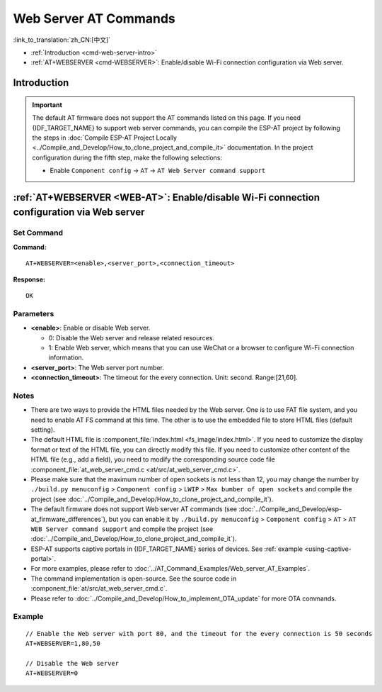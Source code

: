.. _WEB-AT:

Web Server AT Commands
==========================================

:link_to_translation:`zh_CN:[中文]`

-  :ref:`Introduction <cmd-web-server-intro>`
-  :ref:`AT+WEBSERVER <cmd-WEBSERVER>`: Enable/disable Wi-Fi connection configuration via Web server.

.. _cmd-web-server-intro:

Introduction
------------

.. important::
  The default AT firmware does not support the AT commands listed on this page. If you need {IDF_TARGET_NAME} to support web server commands, you can compile the ESP-AT project by following the steps in :doc:`Compile ESP-AT Project Locally <../Compile_and_Develop/How_to_clone_project_and_compile_it>` documentation. In the project configuration during the fifth step, make the following selections:

  - Enable ``Component config`` -> ``AT`` -> ``AT Web Server command support``

.. _cmd-WEBSERVER:

:ref:`AT+WEBSERVER <WEB-AT>`: Enable/disable Wi-Fi connection configuration via Web server
-------------------------------------------------------------------------------------------

Set Command
^^^^^^^^^^^

**Command:**

::

    AT+WEBSERVER=<enable>,<server_port>,<connection_timeout>

**Response:**

::

    OK

Parameters
^^^^^^^^^^

-  **<enable>**: Enable or disable Web server.

   -  0: Disable the Web server and release related resources. 
   -  1: Enable Web server, which means that you can use WeChat or a browser to configure Wi-Fi connection information.

-  **<server_port>**: The Web server port number.
-  **<connection_timeout>**: The timeout for the every connection. Unit: second. Range:[21,60].

Notes
^^^^^

-  There are two ways to provide the HTML files needed by the Web server. One is to use FAT file system, and you need to enable AT FS command at this time. The other is to use the embedded file to store HTML files (default setting).
-  The default HTML file is :component_file:`index.html <fs_image/index.html>`. If you need to customize the display format or text of the HTML file, you can directly modify this file. If you need to customize other content of the HTML file (e.g., add a field), you need to modify the corresponding source code file :component_file:`at_web_server_cmd.c <at/src/at_web_server_cmd.c>`.
-  Please make sure that the maximum number of open sockets is not less than 12, you may change the number by ``./build.py menuconfig`` > ``Component config`` > ``LWIP`` > ``Max bumber of open sockets`` and compile the project (see :doc:`../Compile_and_Develop/How_to_clone_project_and_compile_it`).
-  The default firmware does not support Web server AT commands (see :doc:`../Compile_and_Develop/esp-at_firmware_differences`), but you can enable it by ``./build.py menuconfig`` > ``Component config`` > ``AT`` > ``AT WEB Server command support`` and compile the project (see :doc:`../Compile_and_Develop/How_to_clone_project_and_compile_it`).
-  ESP-AT supports captive portals in {IDF_TARGET_NAME} series of devices. See :ref:`example <using-captive-portal>`.
-  For more examples, please refer to :doc:`../AT_Command_Examples/Web_server_AT_Examples`.
-  The command implementation is open-source. See the source code in :component_file:`at/src/at_web_server_cmd.c`.
-  Please refer to :doc:`../Compile_and_Develop/How_to_implement_OTA_update` for more OTA commands.

Example
^^^^^^^^

::

    // Enable the Web server with port 80, and the timeout for the every connection is 50 seconds
    AT+WEBSERVER=1,80,50

    // Disable the Web server
    AT+WEBSERVER=0